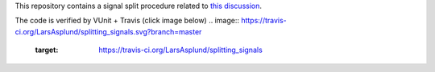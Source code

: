 This repository contains a signal split procedure related to `this discussion <https://groups.google.com/forum/#!topic/comp.lang.vhdl/IXSLP_I4NvM>`__.

The code is verified by VUnit + Travis (click image below)
.. image:: https://travis-ci.org/LarsAsplund/splitting_signals.svg?branch=master
    :target: https://travis-ci.org/LarsAsplund/splitting_signals
